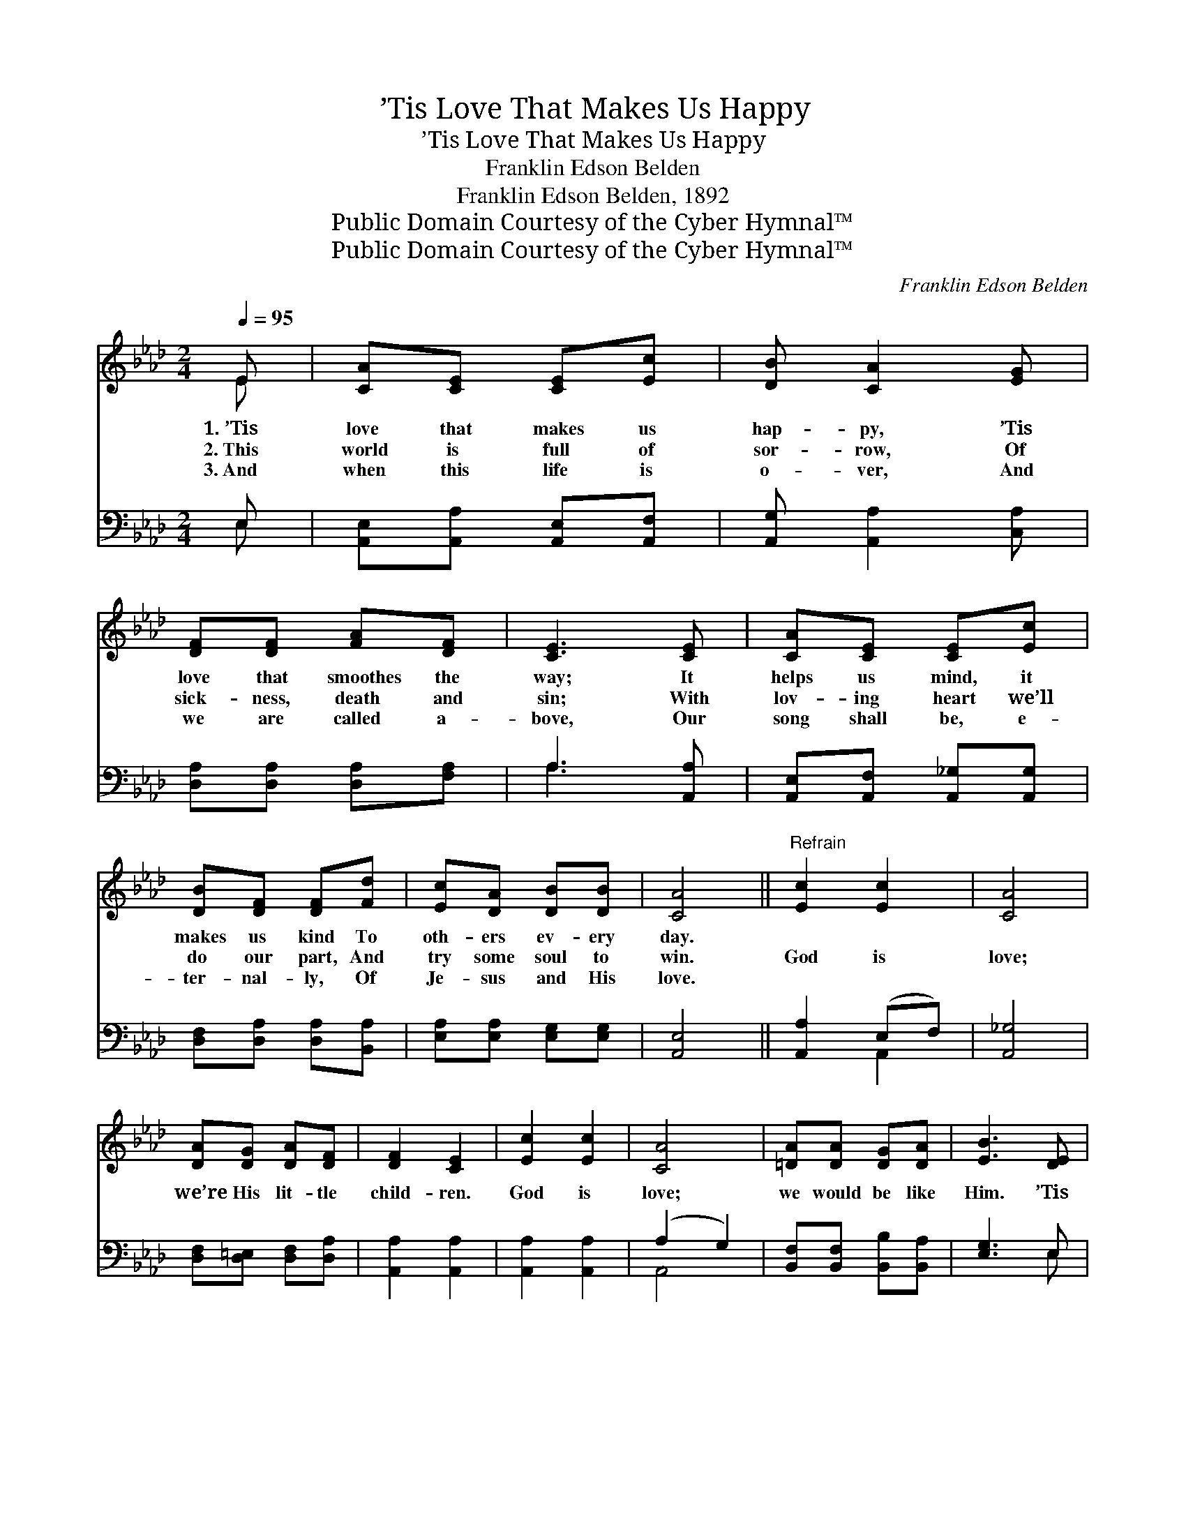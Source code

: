 X:1
T:’Tis Love That Makes Us Happy
T:’Tis Love That Makes Us Happy
T:Franklin Edson Belden
T:Franklin Edson Belden, 1892
T:Public Domain Courtesy of the Cyber Hymnal™
T:Public Domain Courtesy of the Cyber Hymnal™
C:Franklin Edson Belden
Z:Public Domain
Z:Courtesy of the Cyber Hymnal™
%%score ( 1 2 ) ( 3 4 )
L:1/8
Q:1/4=95
M:2/4
K:Ab
V:1 treble 
V:2 treble 
V:3 bass 
V:4 bass 
V:1
 E | [CA][CE] [CE][Ec] | [DB] [CA]2 [EG] | [DF][DF] [FA][DF] | [CE]3 [CE] | [CA][CE] [CE][Ec] | %6
w: 1.~’Tis|love that makes us|hap- py, ’Tis|love that smoothes the|way; It|helps us mind, it|
w: 2.~This|world is full of|sor- row, Of|sick- ness, death and|sin; With|lov- ing heart we’ll|
w: 3.~And|when this life is|o- ver, And|we are called a-|bove, Our|song shall be, e-|
 [DB][DF] [DF][Fd] | [Ec][DA] [DB][DB] | [CA]4 ||"^Refrain" [Ec]2 [Ec]2 | [CA]4 | %11
w: makes us kind To|oth- ers ev- ery|day.|||
w: do our part, And|try some soul to|win.|God is|love;|
w: ter- nal- ly, Of|Je- sus and His|love.|||
 [DA][DG] [DA][DF] | [DF]2 [CE]2 | [Ec]2 [Ec]2 | [CA]4 | [=DA][DA] [DG][DA] | [EB]3 [DE] | %17
w: ||||||
w: we’re His lit- tle|child- ren.|God is|love;|we would be like|Him. ’Tis|
w: ||||||
 [CA][CE] [CE][Ec] | [DB] [CA]2 [EG] | [DF][DF] [FA][DF] | [CE]3 [CE] | [CA][CE] [CE][Ec] | %22
w: |||||
w: love that makes us|hap- py, ’Tis|love that smoothes the|way; It|helps us “mind,” it|
w: |||||
 [DB][DF] [DF][Fd] | [Ec][CA] [DB][DB] | [CA]3 |] %25
w: |||
w: makes us kind To|oth- ers ev- ery|day.|
w: |||
V:2
 E | x4 | x4 | x4 | x4 | x4 | x4 | x4 | x4 || x4 | x4 | x4 | x4 | x4 | x4 | x4 | x4 | x4 | x4 | %19
 x4 | x4 | x4 | x4 | x4 | x3 |] %25
V:3
 E, | [A,,E,][A,,A,] [A,,E,][A,,F,] | [A,,G,] [A,,A,]2 [C,A,] | [D,A,][D,A,] [D,A,][F,A,] | %4
 A,3 [A,,A,] | [A,,E,][A,,F,] [A,,_G,][A,,G,] | [D,F,][D,A,] [D,A,][B,,A,] | %7
 [E,A,][E,A,] [E,G,][E,G,] | [A,,E,]4 || [A,,A,]2 (E,F,) | [A,,_G,]4 | [D,F,][D,=E,] [D,F,][D,A,] | %12
 [A,,A,]2 [A,,A,]2 | [A,,A,]2 [A,,A,]2 | (A,2 G,2) | [B,,F,][B,,F,] [B,,B,][B,,A,] | [E,G,]3 E, | %17
 [A,,E,][A,,A,] [A,,E,][A,,F,] | [A,,G,] [A,,A,]2 [C,A,] | [D,A,][D,A,] [D,A,][F,A,] | %20
 A,3 [A,,A,] | [A,,E,][A,,F,] [A,,_G,][A,,G,] | [D,F,][D,A,] [D,A,][B,,A,] | %23
 [E,A,][E,A,] [E,G,][E,G,] | [A,,E,]3 |] %25
V:4
 E, | x4 | x4 | x4 | A,3 x | x4 | x4 | x4 | x4 || x2 A,,2 | x4 | x4 | x4 | x4 | A,,4 | x4 | x3 E, | %17
 x4 | x4 | x4 | A,3 x | x4 | x4 | x4 | x3 |] %25

